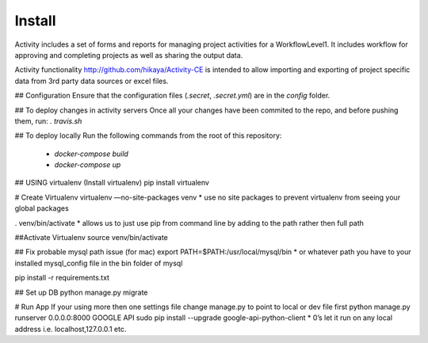 Install
====

Activity includes a set of forms and reports for managing project activities for a WorkflowLevel1.
It includes workflow for approving and completing projects as well as sharing the output data.

Activity functionality http://github.com/hikaya/Activity-CE is intended to allow importing
and exporting of project specific data from 3rd party data sources or excel files.

## Configuration
Ensure that the configuration files (`.secret`, `.secret.yml`) are in the `config` folder.

## To deploy changes in activity servers
Once all your changes have been commited to the repo, and before pushing them, run:
`. travis.sh`

## To deploy locally
Run the following commands from the root of this repository:
  - `docker-compose build`
  - `docker-compose up`

## USING virtualenv
(Install virtualenv)
pip install virtualenv

# Create Virtualenv
virtualenv —no-site-packages venv
* use no site packages to prevent virtualenv from seeing your global packages

. venv/bin/activate
* allows us to just use pip from command line by adding to the path rather then full path

##Activate Virtualenv
source venv/bin/activate

## Fix probable mysql path issue (for mac)
export PATH=$PATH:/usr/local/mysql/bin
* or whatever path you have to your installed mysql_config file in the bin folder of mysql

pip install -r requirements.txt

## Set up DB
python manage.py migrate

# Run App
If your using more then one settings file change manage.py to point to local or dev file first
python manage.py runserver 0.0.0.0:8000
GOOGLE API
sudo pip install --upgrade google-api-python-client
* 0’s let it run on any local address i.e. localhost,127.0.0.1 etc.
